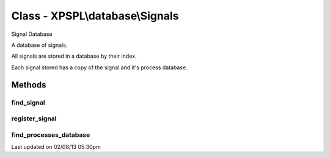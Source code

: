 .. database/signals.php generated using docpx on 02/08/13 05:30pm


Class - XPSPL\\database\\Signals
********************************

Signal Database

A database of signals.

All signals are stored in a database by their index.

Each signal stored has a copy of the signal and it's process database.

Methods
-------

find_signal
+++++++++++

.. function:: find_signal($signal)


    Finds the signal in the database.
    
    Returns null if the signal does not exit.

    :param object: 

    :rtype: object 



register_signal
+++++++++++++++

.. function:: register_signal($signal, $database)


    Registers a signal in the database with the given processes database.

    :param object: \XPSPL\SIG
    :param object: \XPSPL\database\Processes

    :rtype: void 



find_processes_database
+++++++++++++++++++++++

.. function:: find_processes_database($signal)


    Finds and returns the given signals processes database.

    :param object: \XPSPL\Sig

    :rtype: null|object Processes




Last updated on 02/08/13 05:30pm